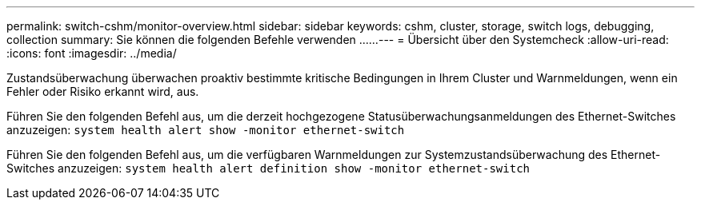 ---
permalink: switch-cshm/monitor-overview.html 
sidebar: sidebar 
keywords: cshm, cluster, storage, switch logs, debugging, collection 
summary: Sie können die folgenden Befehle verwenden ...... 
---
= Übersicht über den Systemcheck
:allow-uri-read: 
:icons: font
:imagesdir: ../media/


[role="lead"]
Zustandsüberwachung überwachen proaktiv bestimmte kritische Bedingungen in Ihrem Cluster und Warnmeldungen, wenn ein Fehler oder Risiko erkannt wird, aus.

Führen Sie den folgenden Befehl aus, um die derzeit hochgezogene Statusüberwachungsanmeldungen des Ethernet-Switches anzuzeigen: `system health alert show -monitor ethernet-switch`

Führen Sie den folgenden Befehl aus, um die verfügbaren Warnmeldungen zur Systemzustandsüberwachung des Ethernet-Switches anzuzeigen: `system health alert definition show -monitor ethernet-switch`
